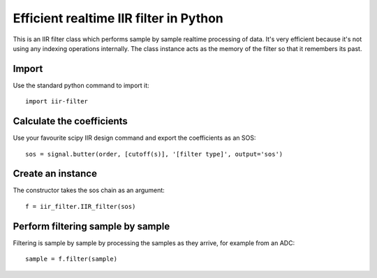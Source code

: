 =======================================
Efficient realtime IIR filter in Python
=======================================

This is an IIR filter class which performs sample by sample realtime
processing of data. It's very efficient because it's not using any 
indexing operations internally. The class instance acts as the memory
of the filter so that it remembers its past.


Import
======

Use the standard python command to import it::

  import iir-filter


Calculate the coefficients
==========================

Use your favourite scipy IIR design command and export the coefficients as an SOS::

    sos = signal.butter(order, [cutoff(s)], '[filter type]', output='sos')



Create an instance
==================

The constructor takes the sos chain as an argument::

    f = iir_filter.IIR_filter(sos)



Perform filtering sample by sample
==================================

Filtering is sample by sample by processing the samples
as they arrive, for example from an ADC::

   sample = f.filter(sample)
